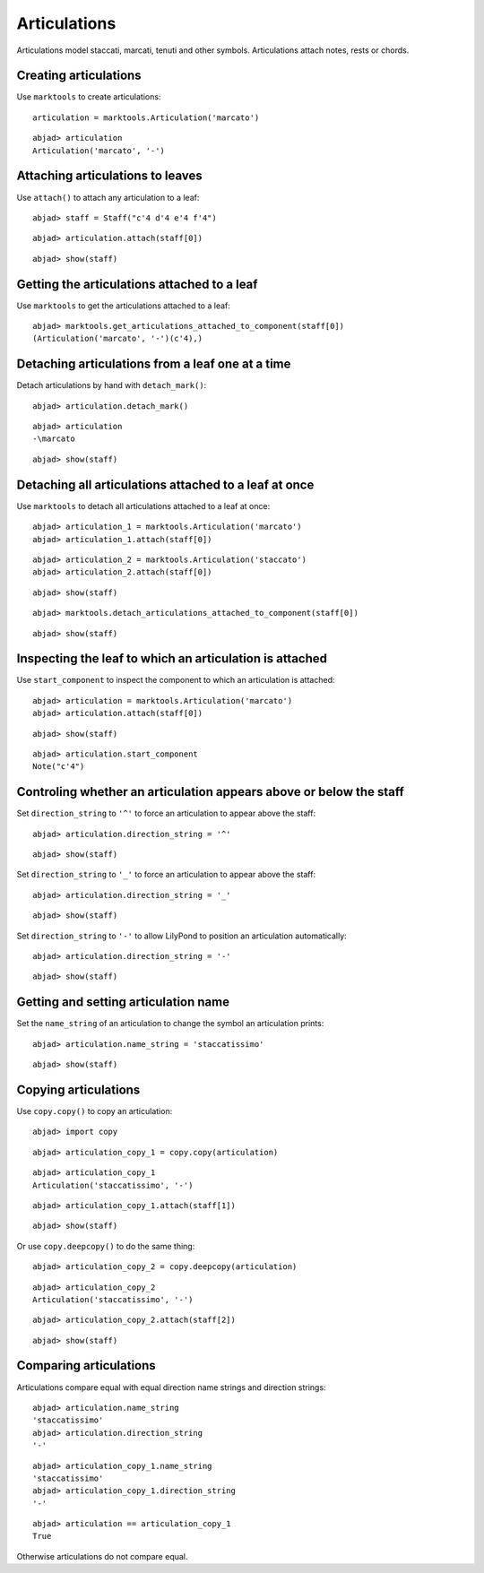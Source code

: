 Articulations
=============

Articulations model staccati, marcati, tenuti and other symbols.
Articulations attach notes, rests or chords.


Creating articulations
----------------------

Use ``marktools`` to create articulations:

::

	articulation = marktools.Articulation('marcato')


::

	abjad> articulation
	Articulation('marcato', '-')



Attaching articulations to leaves
---------------------------------

Use ``attach()`` to attach any articulation to a leaf:

::

	abjad> staff = Staff("c'4 d'4 e'4 f'4")


::

	abjad> articulation.attach(staff[0])


::

	abjad> show(staff)

.. image:: images/articulations-1.png


Getting the articulations attached to a leaf
--------------------------------------------

Use ``marktools`` to get the articulations attached to a leaf:

::

	abjad> marktools.get_articulations_attached_to_component(staff[0])
	(Articulation('marcato', '-')(c'4),)



Detaching articulations from a leaf one at a time
-------------------------------------------------

Detach articulations by hand with ``detach_mark()``:

::

	abjad> articulation.detach_mark()


::

	abjad> articulation
	-\marcato


::

	abjad> show(staff)

.. image:: images/articulations-2.png


Detaching all articulations attached to a leaf at once
------------------------------------------------------

Use ``marktools`` to detach all articulations attached to a leaf at once:

::

	abjad> articulation_1 = marktools.Articulation('marcato')
	abjad> articulation_1.attach(staff[0])


::

	abjad> articulation_2 = marktools.Articulation('staccato')
	abjad> articulation_2.attach(staff[0])


::

	abjad> show(staff)

.. image:: images/articulations-3.png

::

	abjad> marktools.detach_articulations_attached_to_component(staff[0])


::

	abjad> show(staff)

.. image:: images/articulations-4.png


Inspecting the leaf to which an articulation is attached
--------------------------------------------------------

Use ``start_component`` to inspect the component to which an articulation is attached:

::

	abjad> articulation = marktools.Articulation('marcato')
	abjad> articulation.attach(staff[0])


::

	abjad> show(staff)

.. image:: images/articulations-5.png

::

	abjad> articulation.start_component
	Note("c'4")



Controling whether an articulation appears above or below the staff
-------------------------------------------------------------------

Set ``direction_string`` to ``'^'`` to force an articulation to appear
above the staff:

::

	abjad> articulation.direction_string = '^'


::

	abjad> show(staff)

.. image:: images/articulations-6.png

Set ``direction_string`` to ``'_'`` to force an articulation to appear
above the staff:

::

	abjad> articulation.direction_string = '_'


::

	abjad> show(staff)

.. image:: images/articulations-7.png

Set ``direction_string`` to ``'-'`` to allow LilyPond to position
an articulation automatically:

::

	abjad> articulation.direction_string = '-'


::

	abjad> show(staff)

.. image:: images/articulations-8.png


Getting and setting articulation name
-------------------------------------

Set the ``name_string`` of an articulation to change the symbol an articulation prints:

::

	abjad> articulation.name_string = 'staccatissimo'


::

	abjad> show(staff)

.. image:: images/articulations-9.png


Copying articulations
---------------------

Use ``copy.copy()`` to copy an articulation:

::

	abjad> import copy


::

	abjad> articulation_copy_1 = copy.copy(articulation)


::

	abjad> articulation_copy_1
	Articulation('staccatissimo', '-')


::

	abjad> articulation_copy_1.attach(staff[1])


::

	abjad> show(staff)

.. image:: images/articulations-10.png

Or use ``copy.deepcopy()`` to do the same thing:

::

	abjad> articulation_copy_2 = copy.deepcopy(articulation)


::

	abjad> articulation_copy_2
	Articulation('staccatissimo', '-')


::

	abjad> articulation_copy_2.attach(staff[2])


::

	abjad> show(staff)

.. image:: images/articulations-11.png


Comparing articulations
-----------------------

Articulations compare equal with equal direction name strings and direction strings:

::

	abjad> articulation.name_string
	'staccatissimo'
	abjad> articulation.direction_string
	'-'


::

	abjad> articulation_copy_1.name_string
	'staccatissimo'
	abjad> articulation_copy_1.direction_string
	'-'


::

	abjad> articulation == articulation_copy_1
	True


Otherwise articulations do not compare equal.
